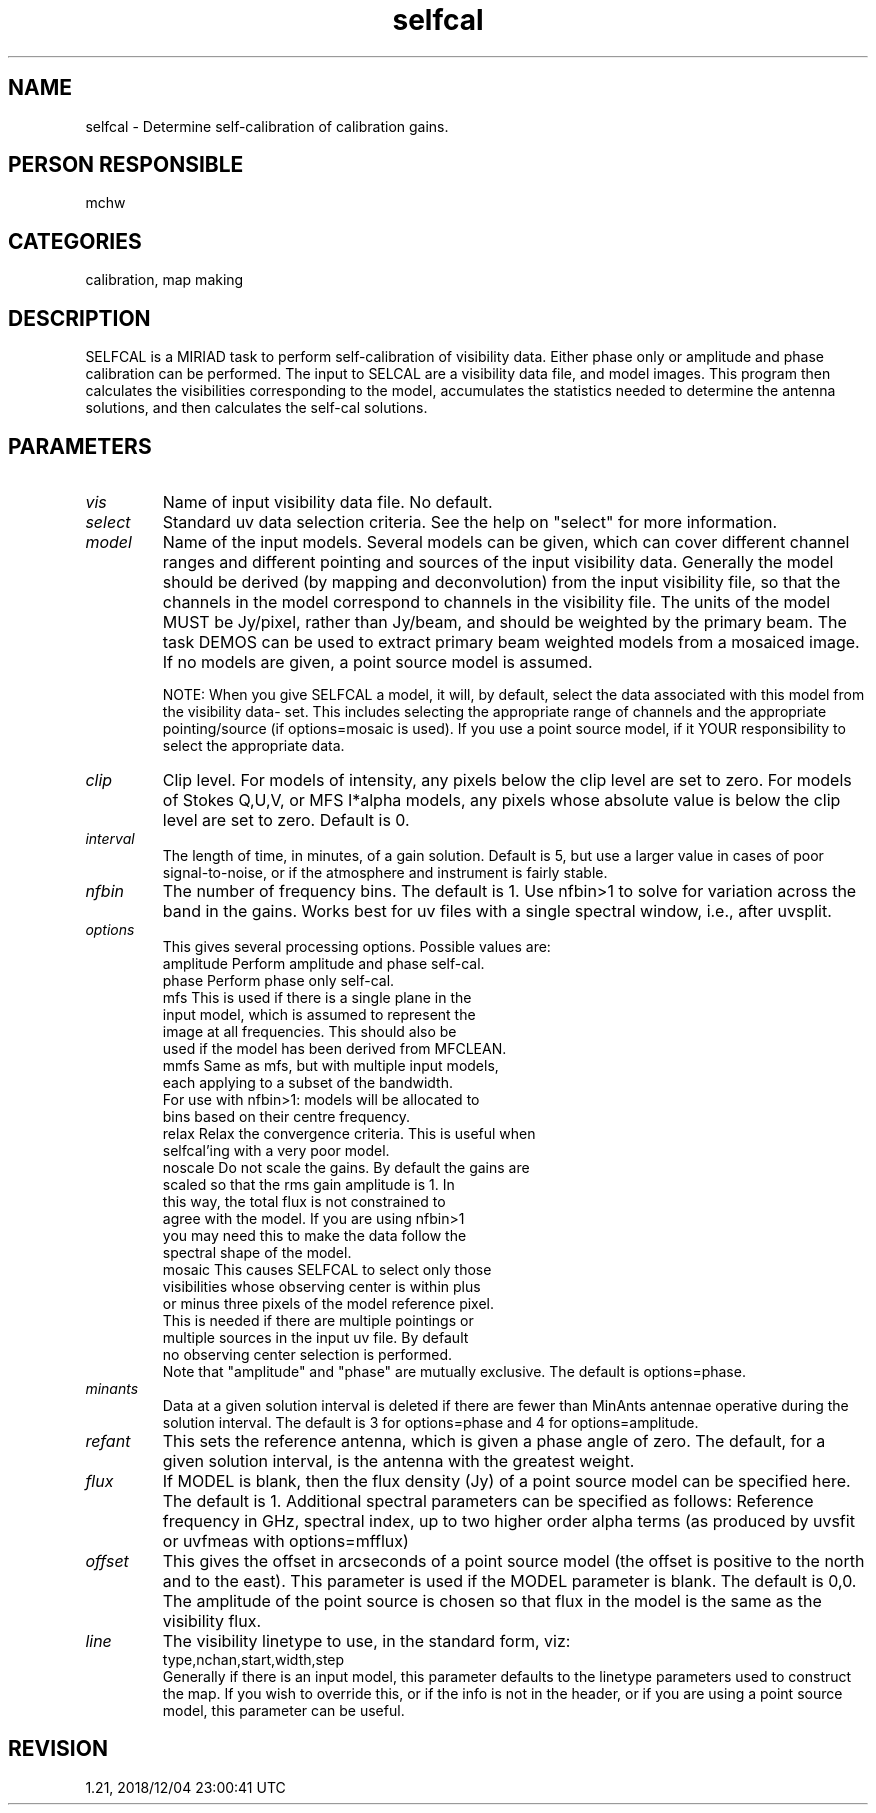 .TH selfcal 1
.SH NAME
selfcal - Determine self-calibration of calibration gains.
.SH PERSON RESPONSIBLE
mchw
.SH CATEGORIES
calibration, map making
.SH DESCRIPTION
SELFCAL is a MIRIAD task to perform self-calibration of
visibility data.  Either phase only or amplitude and phase
calibration can be performed.  The input to SELCAL are a
visibility data file, and model images.  This program then
calculates the visibilities corresponding to the model,
accumulates the statistics needed to determine the antenna
solutions, and then calculates the self-cal solutions.
.SH PARAMETERS
.TP
\fIvis\fP
Name of input visibility data file. No default.
.TP
\fIselect\fP
Standard uv data selection criteria.  See the help on "select"
for more information.
.TP
\fImodel\fP
Name of the input models.  Several models can be given, which
can cover different channel ranges and different pointing and
sources of the input visibility data.  Generally the model
should be derived (by mapping and deconvolution) from the input
visibility file, so that the channels in the model correspond to
channels in the visibility file.  The units of the model MUST be
Jy/pixel, rather than Jy/beam, and should be weighted by the
primary beam.  The task DEMOS can be used to extract primary
beam weighted models from a mosaiced image.  If no models are
given, a point source model is assumed.
.sp
NOTE: When you give SELFCAL a model, it will, by default, select
the data associated with this model from the visibility data-
set.  This includes selecting the appropriate range of channels
and the appropriate pointing/source (if options=mosaic is used).
If you use a point source model, if it YOUR responsibility to
select the appropriate data.
.TP
\fIclip\fP
Clip level.  For models of intensity, any pixels below the clip
level are set to zero.  For models of Stokes Q,U,V, or MFS
I*alpha models, any pixels whose absolute value is below the
clip level are set to zero.  Default is 0.
.TP
\fIinterval\fP
The length of time, in minutes, of a gain solution.  Default is
5, but use a larger value in cases of poor signal-to-noise, or
if the atmosphere and instrument is fairly stable.
.TP
\fInfbin\fP
The number of frequency bins. The default is 1. Use nfbin>1 to
solve for variation across the band in the gains.
Works best for uv files with a single spectral window, i.e.,
after uvsplit.
.TP
\fIoptions\fP
This gives several processing options. Possible values are:
.nf
  amplitude  Perform amplitude and phase self-cal.
  phase      Perform phase only self-cal.
  mfs        This is used if there is a single plane in the
             input model, which is assumed to represent the
             image at all frequencies.  This should also be
             used if the model has been derived from MFCLEAN.
  mmfs       Same as mfs, but with multiple input models,
             each applying to a subset of the bandwidth.
             For use with nfbin>1: models will be allocated to
             bins based on their centre frequency.
  relax      Relax the convergence criteria. This is useful when
             selfcal'ing with a very poor model.
  noscale    Do not scale the gains.  By default the gains are
             scaled so that the rms gain amplitude is 1.  In
             this way, the total flux is not constrained to
             agree with the model. If you are using nfbin>1
             you may need this to make the data follow the
             spectral shape of the model.
  mosaic     This causes SELFCAL to select only those
             visibilities whose observing center is within plus
             or minus three pixels of the model reference pixel.
             This is needed if there are multiple pointings or
             multiple sources in the input uv file.  By default
             no observing center selection is performed.
.fi
Note that "amplitude" and "phase" are mutually exclusive.
The default is options=phase.
.TP
\fIminants\fP
Data at a given solution interval is deleted if there are fewer
than MinAnts antennae operative during the solution interval.
The default is 3 for options=phase and 4 for options=amplitude.
.TP
\fIrefant\fP
This sets the reference antenna, which is given a phase angle of
zero.  The default, for a given solution interval, is the
antenna with the greatest weight.
.TP
\fIflux\fP
If MODEL is blank, then the flux density (Jy) of a point source
model can be specified here.  The default is 1.
Additional spectral parameters can be specified as follows:
Reference frequency in GHz, spectral index, up to two higher
order alpha terms (as produced by uvsfit or uvfmeas with
options=mfflux)
.TP
\fIoffset\fP
This gives the offset in arcseconds of a point source model (the
offset is positive to the north and to the east).  This
parameter is used if the MODEL parameter is blank.  The default
is 0,0.  The amplitude of the point source is chosen so that
flux in the model is the same as the visibility flux.
.TP
\fIline\fP
The visibility linetype to use, in the standard form, viz:
.nf
  type,nchan,start,width,step
.fi
Generally if there is an input model, this parameter defaults to
the linetype parameters used to construct the map.  If you wish
to override this, or if the info is not in the header, or if you
are using a point source model, this parameter can be useful.
.sp
.SH REVISION
1.21, 2018/12/04 23:00:41 UTC
